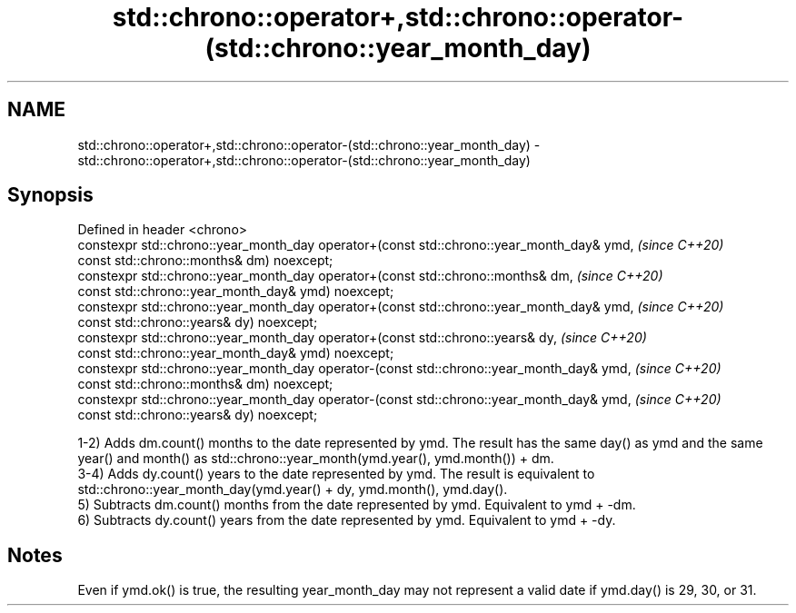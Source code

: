 .TH std::chrono::operator+,std::chrono::operator-(std::chrono::year_month_day) 3 "2020.03.24" "http://cppreference.com" "C++ Standard Libary"
.SH NAME
std::chrono::operator+,std::chrono::operator-(std::chrono::year_month_day) \- std::chrono::operator+,std::chrono::operator-(std::chrono::year_month_day)

.SH Synopsis
   Defined in header <chrono>
   constexpr std::chrono::year_month_day operator+(const std::chrono::year_month_day& ymd,  \fI(since C++20)\fP
   const std::chrono::months& dm) noexcept;
   constexpr std::chrono::year_month_day operator+(const std::chrono::months& dm,           \fI(since C++20)\fP
   const std::chrono::year_month_day& ymd) noexcept;
   constexpr std::chrono::year_month_day operator+(const std::chrono::year_month_day& ymd,  \fI(since C++20)\fP
   const std::chrono::years& dy) noexcept;
   constexpr std::chrono::year_month_day operator+(const std::chrono::years& dy,            \fI(since C++20)\fP
   const std::chrono::year_month_day& ymd) noexcept;
   constexpr std::chrono::year_month_day operator-(const std::chrono::year_month_day& ymd,  \fI(since C++20)\fP
   const std::chrono::months& dm) noexcept;
   constexpr std::chrono::year_month_day operator-(const std::chrono::year_month_day& ymd,  \fI(since C++20)\fP
   const std::chrono::years& dy) noexcept;

   1-2) Adds dm.count() months to the date represented by ymd. The result has the same day() as ymd and the same year() and month() as std::chrono::year_month(ymd.year(), ymd.month()) + dm.
   3-4) Adds dy.count() years to the date represented by ymd. The result is equivalent to std::chrono::year_month_day(ymd.year() + dy, ymd.month(), ymd.day().
   5) Subtracts dm.count() months from the date represented by ymd. Equivalent to ymd + -dm.
   6) Subtracts dy.count() years from the date represented by ymd. Equivalent to ymd + -dy.

.SH Notes

   Even if ymd.ok() is true, the resulting year_month_day may not represent a valid date if ymd.day() is 29, 30, or 31.
